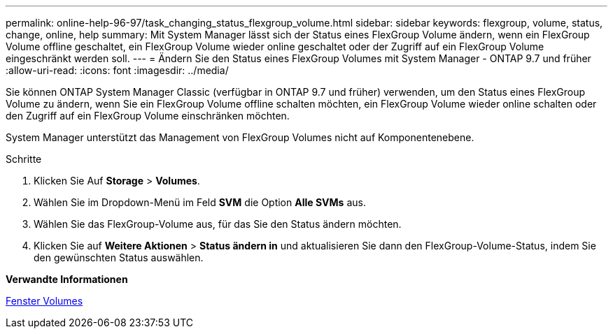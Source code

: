 ---
permalink: online-help-96-97/task_changing_status_flexgroup_volume.html 
sidebar: sidebar 
keywords: flexgroup, volume, status, change, online, help 
summary: Mit System Manager lässt sich der Status eines FlexGroup Volume ändern, wenn ein FlexGroup Volume offline geschaltet, ein FlexGroup Volume wieder online geschaltet oder der Zugriff auf ein FlexGroup Volume eingeschränkt werden soll. 
---
= Ändern Sie den Status eines FlexGroup Volumes mit System Manager - ONTAP 9.7 und früher
:allow-uri-read: 
:icons: font
:imagesdir: ../media/


[role="lead"]
Sie können ONTAP System Manager Classic (verfügbar in ONTAP 9.7 und früher) verwenden, um den Status eines FlexGroup Volume zu ändern, wenn Sie ein FlexGroup Volume offline schalten möchten, ein FlexGroup Volume wieder online schalten oder den Zugriff auf ein FlexGroup Volume einschränken möchten.

System Manager unterstützt das Management von FlexGroup Volumes nicht auf Komponentenebene.

.Schritte
. Klicken Sie Auf *Storage* > *Volumes*.
. Wählen Sie im Dropdown-Menü im Feld *SVM* die Option *Alle SVMs* aus.
. Wählen Sie das FlexGroup-Volume aus, für das Sie den Status ändern möchten.
. Klicken Sie auf *Weitere Aktionen* > *Status ändern in* und aktualisieren Sie dann den FlexGroup-Volume-Status, indem Sie den gewünschten Status auswählen.


*Verwandte Informationen*

xref:reference_volumes_window.adoc[Fenster Volumes]
